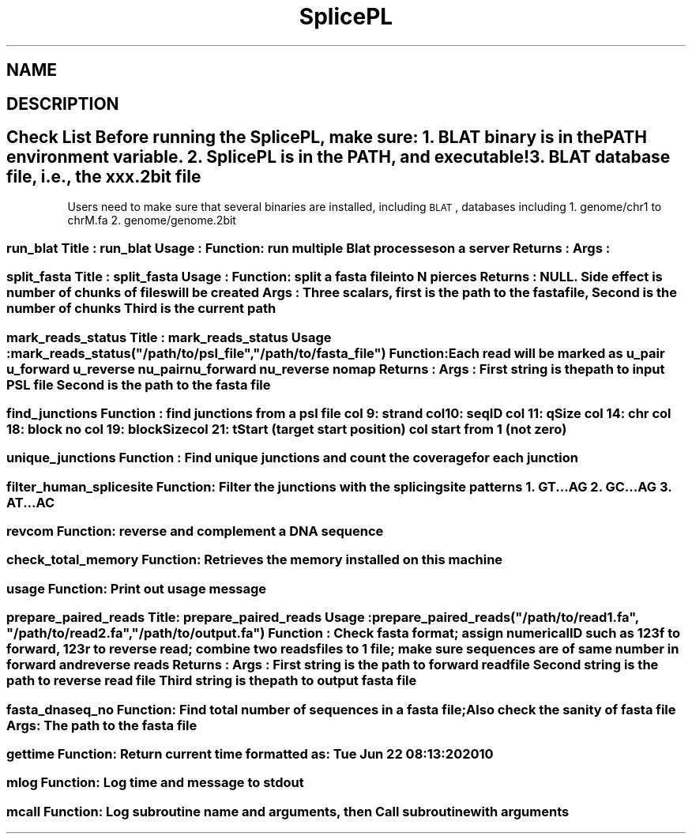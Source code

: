 .\" Automatically generated by Pod::Man 2.22 (Pod::Simple 3.07)
.\"
.\" Standard preamble:
.\" ========================================================================
.de Sp \" Vertical space (when we can't use .PP)
.if t .sp .5v
.if n .sp
..
.de Vb \" Begin verbatim text
.ft CW
.nf
.ne \\$1
..
.de Ve \" End verbatim text
.ft R
.fi
..
.\" Set up some character translations and predefined strings.  \*(-- will
.\" give an unbreakable dash, \*(PI will give pi, \*(L" will give a left
.\" double quote, and \*(R" will give a right double quote.  \*(C+ will
.\" give a nicer C++.  Capital omega is used to do unbreakable dashes and
.\" therefore won't be available.  \*(C` and \*(C' expand to `' in nroff,
.\" nothing in troff, for use with C<>.
.tr \(*W-
.ds C+ C\v'-.1v'\h'-1p'\s-2+\h'-1p'+\s0\v'.1v'\h'-1p'
.ie n \{\
.    ds -- \(*W-
.    ds PI pi
.    if (\n(.H=4u)&(1m=24u) .ds -- \(*W\h'-12u'\(*W\h'-12u'-\" diablo 10 pitch
.    if (\n(.H=4u)&(1m=20u) .ds -- \(*W\h'-12u'\(*W\h'-8u'-\"  diablo 12 pitch
.    ds L" ""
.    ds R" ""
.    ds C` ""
.    ds C' ""
'br\}
.el\{\
.    ds -- \|\(em\|
.    ds PI \(*p
.    ds L" ``
.    ds R" ''
'br\}
.\"
.\" Escape single quotes in literal strings from groff's Unicode transform.
.ie \n(.g .ds Aq \(aq
.el       .ds Aq '
.\"
.\" If the F register is turned on, we'll generate index entries on stderr for
.\" titles (.TH), headers (.SH), subsections (.SS), items (.Ip), and index
.\" entries marked with X<> in POD.  Of course, you'll have to process the
.\" output yourself in some meaningful fashion.
.ie \nF \{\
.    de IX
.    tm Index:\\$1\t\\n%\t"\\$2"
..
.    nr % 0
.    rr F
.\}
.el \{\
.    de IX
..
.\}
.\"
.\" Accent mark definitions (@(#)ms.acc 1.5 88/02/08 SMI; from UCB 4.2).
.\" Fear.  Run.  Save yourself.  No user-serviceable parts.
.    \" fudge factors for nroff and troff
.if n \{\
.    ds #H 0
.    ds #V .8m
.    ds #F .3m
.    ds #[ \f1
.    ds #] \fP
.\}
.if t \{\
.    ds #H ((1u-(\\\\n(.fu%2u))*.13m)
.    ds #V .6m
.    ds #F 0
.    ds #[ \&
.    ds #] \&
.\}
.    \" simple accents for nroff and troff
.if n \{\
.    ds ' \&
.    ds ` \&
.    ds ^ \&
.    ds , \&
.    ds ~ ~
.    ds /
.\}
.if t \{\
.    ds ' \\k:\h'-(\\n(.wu*8/10-\*(#H)'\'\h"|\\n:u"
.    ds ` \\k:\h'-(\\n(.wu*8/10-\*(#H)'\`\h'|\\n:u'
.    ds ^ \\k:\h'-(\\n(.wu*10/11-\*(#H)'^\h'|\\n:u'
.    ds , \\k:\h'-(\\n(.wu*8/10)',\h'|\\n:u'
.    ds ~ \\k:\h'-(\\n(.wu-\*(#H-.1m)'~\h'|\\n:u'
.    ds / \\k:\h'-(\\n(.wu*8/10-\*(#H)'\z\(sl\h'|\\n:u'
.\}
.    \" troff and (daisy-wheel) nroff accents
.ds : \\k:\h'-(\\n(.wu*8/10-\*(#H+.1m+\*(#F)'\v'-\*(#V'\z.\h'.2m+\*(#F'.\h'|\\n:u'\v'\*(#V'
.ds 8 \h'\*(#H'\(*b\h'-\*(#H'
.ds o \\k:\h'-(\\n(.wu+\w'\(de'u-\*(#H)/2u'\v'-.3n'\*(#[\z\(de\v'.3n'\h'|\\n:u'\*(#]
.ds d- \h'\*(#H'\(pd\h'-\w'~'u'\v'-.25m'\f2\(hy\fP\v'.25m'\h'-\*(#H'
.ds D- D\\k:\h'-\w'D'u'\v'-.11m'\z\(hy\v'.11m'\h'|\\n:u'
.ds th \*(#[\v'.3m'\s+1I\s-1\v'-.3m'\h'-(\w'I'u*2/3)'\s-1o\s+1\*(#]
.ds Th \*(#[\s+2I\s-2\h'-\w'I'u*3/5'\v'-.3m'o\v'.3m'\*(#]
.ds ae a\h'-(\w'a'u*4/10)'e
.ds Ae A\h'-(\w'A'u*4/10)'E
.    \" corrections for vroff
.if v .ds ~ \\k:\h'-(\\n(.wu*9/10-\*(#H)'\s-2\u~\d\s+2\h'|\\n:u'
.if v .ds ^ \\k:\h'-(\\n(.wu*10/11-\*(#H)'\v'-.4m'^\v'.4m'\h'|\\n:u'
.    \" for low resolution devices (crt and lpr)
.if \n(.H>23 .if \n(.V>19 \
\{\
.    ds : e
.    ds 8 ss
.    ds o a
.    ds d- d\h'-1'\(ga
.    ds D- D\h'-1'\(hy
.    ds th \o'bp'
.    ds Th \o'LP'
.    ds ae ae
.    ds Ae AE
.\}
.rm #[ #] #H #V #F C
.\" ========================================================================
.\"
.IX Title "SplicePL 3pm"
.TH SplicePL 3pm "2010-06-23" "perl v5.10.1" "User Contributed Perl Documentation"
.\" For nroff, turn off justification.  Always turn off hyphenation; it makes
.\" way too many mistakes in technical documents.
.if n .ad l
.nh
.SH "NAME"
.SH "DESCRIPTION"
.IX Header "DESCRIPTION"
.SH "Check List Before running the SplicePL, make sure: 1. BLAT binary is in the PATH environment variable. 2. SplicePL is in the PATH, and executable! 3. BLAT database file, i.e., the xxx.2bit file"
.IX Header "Check List Before running the SplicePL, make sure: 1. BLAT binary is in the PATH environment variable. 2. SplicePL is in the PATH, and executable! 3. BLAT database file, i.e., the xxx.2bit file"
Users need to make sure that several binaries are installed, including \s-1BLAT\s0, 
databases including
1. genome/chr1 to chrM.fa
2. genome/genome.2bit
.SS "run_blat Title   : run_blat Usage   : Function: run multiple Blat processes on a server Returns : Args    :"
.IX Subsection "run_blat Title   : run_blat Usage   : Function: run multiple Blat processes on a server Returns : Args    :"
.SS "split_fasta Title   : split_fasta Usage   : Function: split a fasta file into N pierces Returns : \s-1NULL\s0. Side effect is number of chunks of files will be created Args    : Three scalars, first is the path to the fasta file, Second is the number of chunks Third is the current path"
.IX Subsection "split_fasta Title   : split_fasta Usage   : Function: split a fasta file into N pierces Returns : NULL. Side effect is number of chunks of files will be created Args    : Three scalars, first is the path to the fasta file, Second is the number of chunks Third is the current path"
.ie n .SS "mark_reads_status Title   : mark_reads_status Usage   : mark_reads_status(""/path/to/psl_file"",""/path/to/fasta_file"") Function: Each read will be marked as u_pair u_forward u_reverse nu_pair nu_forward nu_reverse nomap Returns : Args    :  First string is the path to input \s-1PSL\s0 file Second is the path to the fasta file"
.el .SS "mark_reads_status Title   : mark_reads_status Usage   : mark_reads_status(``/path/to/psl_file'',``/path/to/fasta_file'') Function: Each read will be marked as u_pair u_forward u_reverse nu_pair nu_forward nu_reverse nomap Returns : Args    :  First string is the path to input \s-1PSL\s0 file Second is the path to the fasta file"
.IX Subsection "mark_reads_status Title   : mark_reads_status Usage   : mark_reads_status(/path/to/psl_file,/path/to/fasta_file) Function: Each read will be marked as u_pair u_forward u_reverse nu_pair nu_forward nu_reverse nomap Returns : Args    :  First string is the path to input PSL file Second is the path to the fasta file"
.SS "find_junctions Function : find junctions from a psl file col  9: strand col 10: seqID col 11: qSize col 14: chr col 18: block no col 19: blockSize col 21: tStart  (target start position) col start from 1 (not zero)"
.IX Subsection "find_junctions Function : find junctions from a psl file col  9: strand col 10: seqID col 11: qSize col 14: chr col 18: block no col 19: blockSize col 21: tStart  (target start position) col start from 1 (not zero)"
.SS "unique_junctions Function : Find unique junctions and count the coverage for each junction"
.IX Subsection "unique_junctions Function : Find unique junctions and count the coverage for each junction"
.SS "filter_human_splicesite Function: Filter the junctions with the splicing site patterns 1. \s-1GT\s0...AG 2. \s-1GC\s0...AG 3. \s-1AT\s0...AC"
.IX Subsection "filter_human_splicesite Function: Filter the junctions with the splicing site patterns 1. GT...AG 2. GC...AG 3. AT...AC"
.SS "revcom Function: reverse and complement a \s-1DNA\s0 sequence"
.IX Subsection "revcom Function: reverse and complement a DNA sequence"
.SS "check_total_memory Function: Retrieves the memory installed on this machine"
.IX Subsection "check_total_memory Function: Retrieves the memory installed on this machine"
.SS "usage Function: Print out usage message"
.IX Subsection "usage Function: Print out usage message"
.ie n .SS "prepare_paired_reads Title: prepare_paired_reads Usage : prepare_paired_reads(""/path/to/read1.fa"", ""/path/to/read2.fa"", ""/path/to/output.fa"") Function : Check fasta format; assign numerical \s-1ID\s0 such as 123f to forward, 123r to reverse read; combine two reads files to 1 file; make sure sequences are of same number in forward and reverse reads Returns : Args : First string is the path to forward read file Second string is the path to reverse read file Third string is the path to output fasta file"
.el .SS "prepare_paired_reads Title: prepare_paired_reads Usage : prepare_paired_reads(``/path/to/read1.fa'', ``/path/to/read2.fa'', ``/path/to/output.fa'') Function : Check fasta format; assign numerical \s-1ID\s0 such as 123f to forward, 123r to reverse read; combine two reads files to 1 file; make sure sequences are of same number in forward and reverse reads Returns : Args : First string is the path to forward read file Second string is the path to reverse read file Third string is the path to output fasta file"
.IX Subsection "prepare_paired_reads Title: prepare_paired_reads Usage : prepare_paired_reads(/path/to/read1.fa, /path/to/read2.fa, /path/to/output.fa) Function : Check fasta format; assign numerical ID such as 123f to forward, 123r to reverse read; combine two reads files to 1 file; make sure sequences are of same number in forward and reverse reads Returns : Args : First string is the path to forward read file Second string is the path to reverse read file Third string is the path to output fasta file"
.SS "fasta_dnaseq_no Function: Find total number of sequences in a fasta file; Also check the sanity of fasta file Args: The path to the fasta file"
.IX Subsection "fasta_dnaseq_no Function: Find total number of sequences in a fasta file; Also check the sanity of fasta file Args: The path to the fasta file"
.SS "gettime Function: Return current time formatted as: Tue Jun 22 08:13:20 2010"
.IX Subsection "gettime Function: Return current time formatted as: Tue Jun 22 08:13:20 2010"
.SS "mlog Function: Log time and message to stdout"
.IX Subsection "mlog Function: Log time and message to stdout"
.SS "mcall Function: Log subroutine name and arguments, then Call subroutine with arguments"
.IX Subsection "mcall Function: Log subroutine name and arguments, then Call subroutine with arguments"
